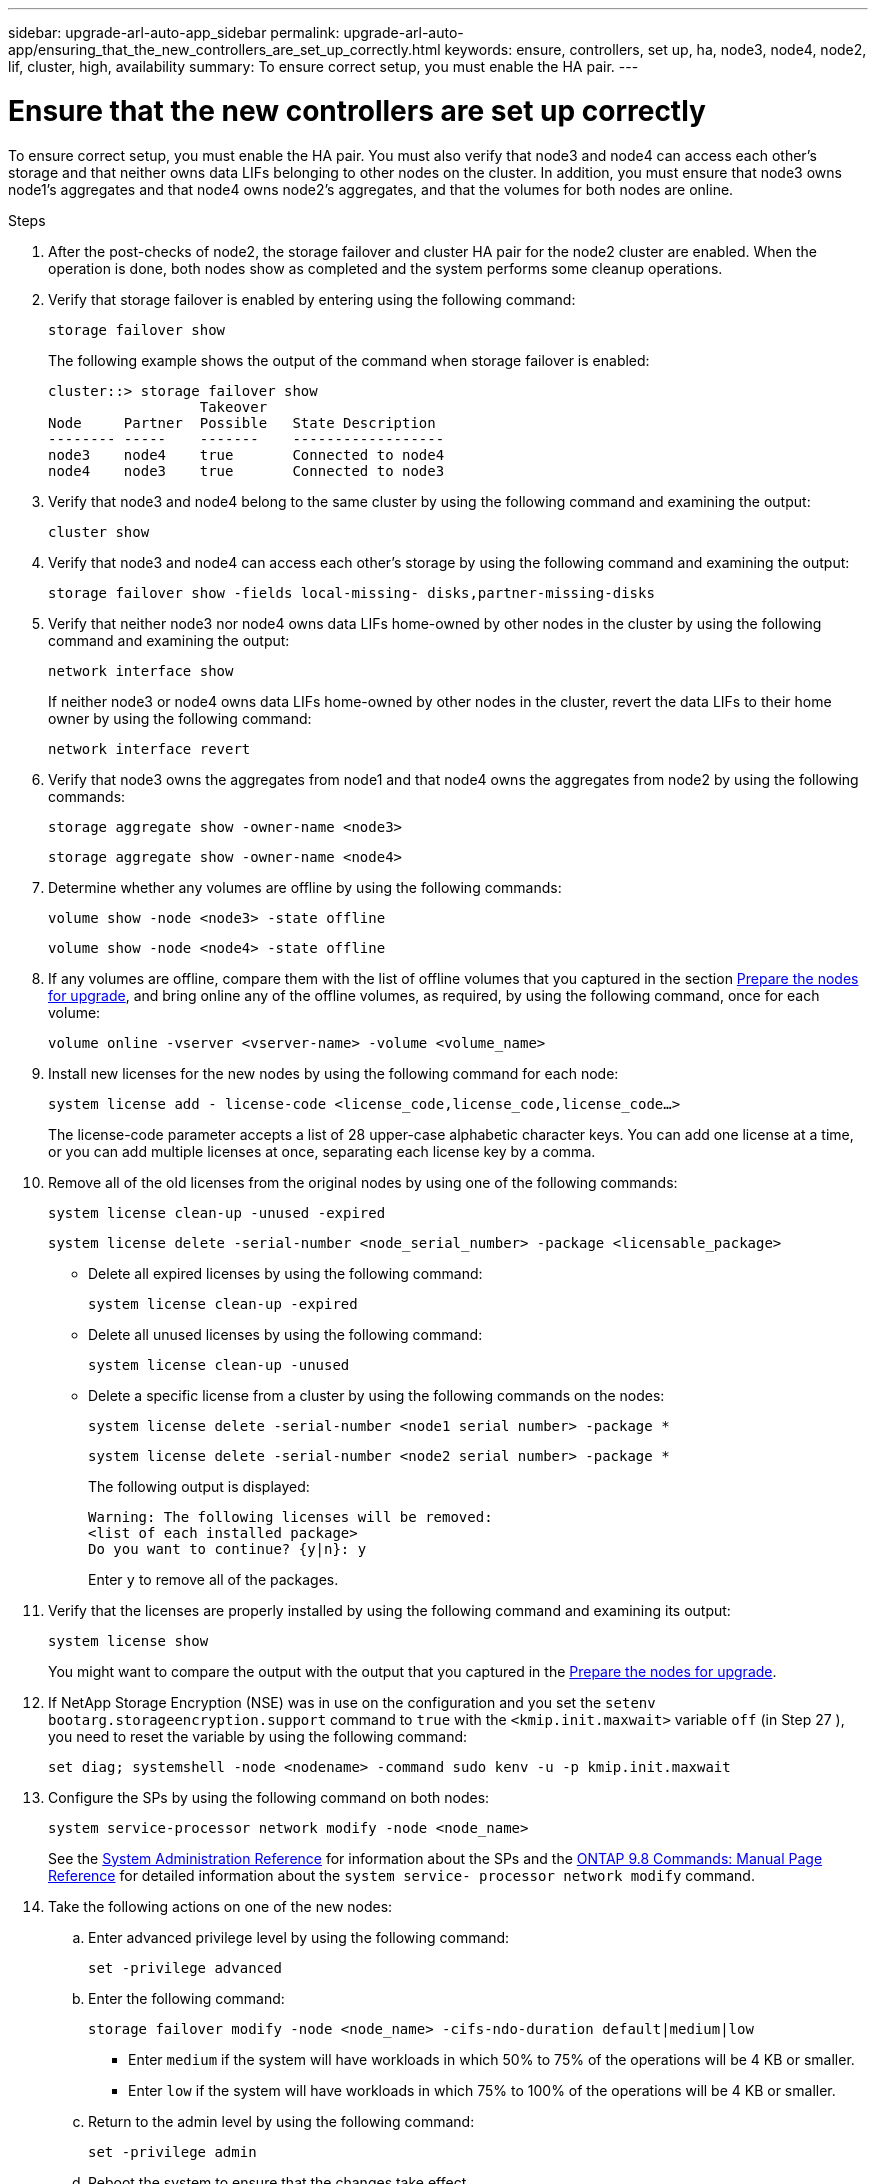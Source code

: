 ---
sidebar: upgrade-arl-auto-app_sidebar
permalink: upgrade-arl-auto-app/ensuring_that_the_new_controllers_are_set_up_correctly.html
keywords: ensure, controllers, set up, ha, node3, node4, node2, lif, cluster, high, availability
summary: To ensure correct setup, you must enable the HA pair.
---

= Ensure that the new controllers are set up correctly
:hardbreaks:
:nofooter:
:icons: font
:linkattrs:
:imagesdir: ./media/

//
// This file was created with NDAC Version 2.0 (August 17, 2020)
//
// 2020-12-02 14:33:55.742436
//

[.lead]
To ensure correct setup, you must enable the HA pair. You must also verify that node3 and node4 can access each other's storage and that neither owns data LIFs belonging to other nodes on the cluster. In addition, you must ensure that node3 owns node1's aggregates and that node4 owns node2's aggregates, and that the volumes for both nodes are online.

.Steps

. After the post-checks of node2, the storage failover and cluster HA pair for the node2 cluster are enabled. When the operation is done,  both nodes show as completed and the system performs some cleanup operations.
. Verify that storage failover is enabled by entering using the following command:
+
`storage failover show`
+
The following example shows the output of the command when storage failover is enabled:
+
....
cluster::> storage failover show
                  Takeover
Node     Partner  Possible   State Description
-------- -----    -------    ------------------
node3    node4    true       Connected to node4
node4    node3    true       Connected to node3
....

. Verify that node3 and node4 belong to the same cluster by using the following command and examining the output:
+
`cluster show`

. Verify that node3 and node4 can access each other's storage by using the following command and examining the output:
+
`storage failover show -fields local-missing- disks,partner-missing-disks`

. Verify that neither node3 nor node4 owns data LIFs home-owned by other nodes in the cluster by using the following command and examining the output:
+
`network interface show`
+
If neither node3 or node4 owns data LIFs home-owned by other nodes in the cluster, revert the data LIFs to their home owner by using the following command:
+
`network interface revert`

. Verify that node3 owns the aggregates from node1 and that node4 owns the aggregates from node2 by using the following commands:
+
`storage aggregate show -owner-name <node3>`
+
`storage aggregate show -owner-name <node4>`

. Determine whether any volumes are offline by using the following commands:
+
`volume show -node <node3> -state offline`
+
`volume show -node <node4> -state offline`

. If any volumes are offline, compare them with the list of offline volumes that you captured in the section link:preparing_the_nodes_for_upgrade.html[Prepare the nodes for upgrade], and bring online any of the offline volumes, as required, by using the following command, once for each volume:
+
`volume online -vserver <vserver-name> -volume <volume_name>`

. Install new licenses for the new nodes by using the following command for each node:
+
`system license add - license-code <license_code,license_code,license_code...>`
+
The license-code parameter accepts a list of 28 upper-case alphabetic character keys. You can add one license at a time, or you can add multiple licenses at once, separating each license key by a comma.

. Remove all of the old licenses from the original nodes by using one of the following commands:
+
`system license clean-up -unused -expired`
+
`system license delete -serial-number <node_serial_number> -package <licensable_package>`

** Delete all expired licenses by using the following command:
+
`system license clean-up -expired`

** Delete all unused licenses by using the following command:
+
`system license clean-up -unused`

** Delete a specific license from a cluster by using the following commands on the nodes:
+
`system license delete -serial-number <node1 serial number> -package *`
+
`system license delete -serial-number <node2 serial number> -package *`
+
The following output is displayed:
+
....
Warning: The following licenses will be removed:
<list of each installed package>
Do you want to continue? {y|n}: y
....
+
Enter `y` to remove all of the packages.

. Verify that the licenses are properly installed by using the following command and examining its output:
+
`system license show`
+
You might want to compare the output with the output that you captured in the link:preparing_the_nodes_for_upgrade.html[Prepare the nodes for upgrade].

. If NetApp Storage Encryption (NSE) was in use on the configuration and you set the `setenv bootarg.storageencryption.support` command to `true` with the `<kmip.init.maxwait>` variable `off` (in Step 27 ), you need to reset the variable by using the following command:
+
`set diag; systemshell -node <nodename> -command sudo kenv -u -p kmip.init.maxwait`

. Configure the SPs by using the following command on both nodes:
+
`system service-processor network modify -node <node_name>`
+
See the link:https://docs.netapp.com/ontap-9/topic/com.netapp.doc.dot-cm-sag/home.html[System Administration Reference] for information about the SPs and the link:https://docs.netapp.com/ontap-9/topic/com.netapp.doc.dot-cm-cmpr-980/home.html[ONTAP 9.8 Commands: Manual Page Reference] for detailed information about the `system service- processor network modify` command.

. Take the following actions on one of the new nodes:

.. Enter advanced privilege level by using the following command:
+
`set -privilege advanced`

.. Enter the following command:
+
`storage failover modify -node <node_name> -cifs-ndo-duration default|medium|low`
+
* Enter `medium` if the system will have workloads in which 50% to 75% of the operations will be 4 KB or smaller.
* Enter `low` if the system will have workloads in which 75% to 100% of the operations will be 4 KB or smaller.
+
.. Return to the admin level by using the following command:
+
`set -privilege admin`
.. Reboot the system to ensure that the changes take effect.
. If you want to set up a switchless cluster on the new nodes, follow the instructions in *Transitioning to a two-node switchless cluster* on the NetApp Support Site.

.After you finish

If Storage Encryption is enabled on node3 and node4, complete the section link:setting_up_storage_encryption_on_the_new_controller_module.html[Set up Storage Encryption on the new controller module]. Otherwise, complete the section link:decommissioning_the_old_system.html[Decommission the old system].
// 11 DEC 2020, thomi, checked
